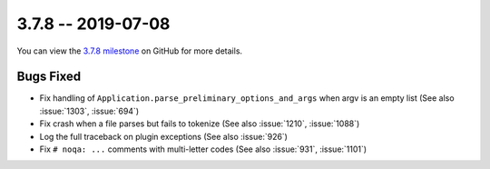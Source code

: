 3.7.8 -- 2019-07-08
-------------------

You can view the `3.7.8 milestone`_ on GitHub for more details.

Bugs Fixed
~~~~~~~~~~

- Fix handling of ``Application.parse_preliminary_options_and_args`` when
  argv is an empty list (See also :issue:`1303`, :issue:`694`)

- Fix crash when a file parses but fails to tokenize (See also :issue:`1210`,
  :issue:`1088`)

- Log the full traceback on plugin exceptions (See also :issue:`926`)

- Fix ``# noqa: ...`` comments with multi-letter codes (See also :issue:`931`,
  :issue:`1101`)


.. all links
.. _3.7.8 milestone:
    https://github.com/pycqa/flake8/milestone/30
